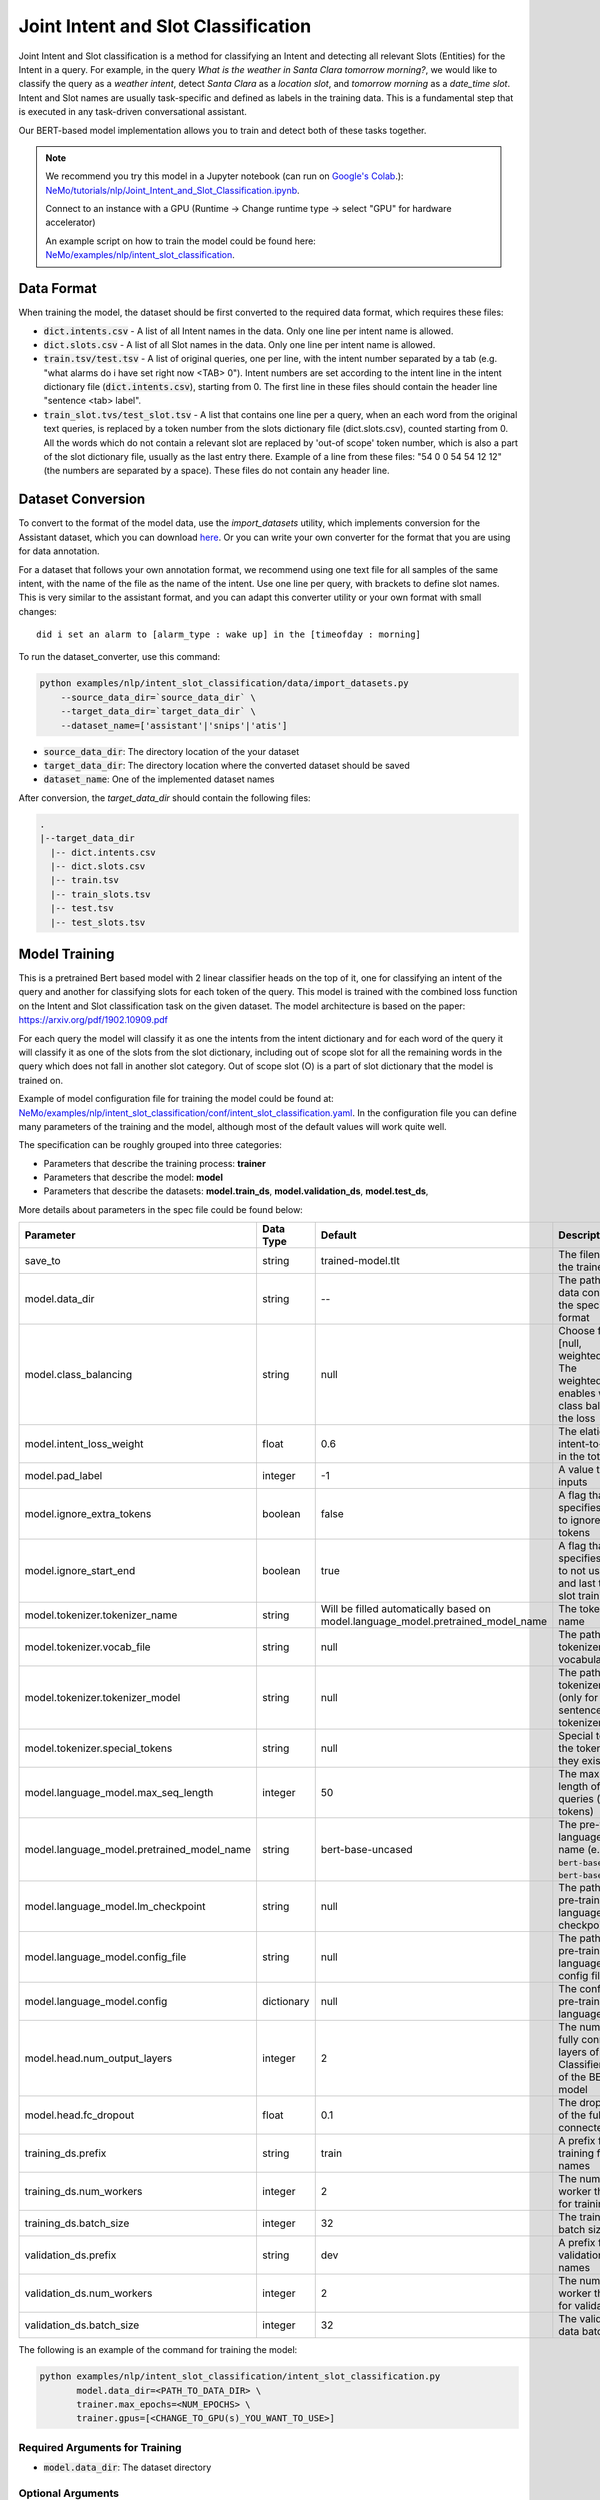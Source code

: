 .. _intent_slot:

Joint Intent and Slot Classification
====================================

Joint Intent and Slot classification is a method for classifying an Intent and detecting all
relevant Slots (Entities) for the Intent in a query.
For example, in the query `What is the weather in Santa Clara tomorrow morning?`,
we would like to classify the query as a `weather intent`, detect `Santa Clara` as a `location slot`,
and `tomorrow morning` as a `date_time slot`. Intent and Slot names are usually task-specific and
defined as labels in the training data. This is a fundamental step that is executed in any
task-driven conversational assistant.

Our BERT-based model implementation allows you to train and detect both of these tasks together.


.. note::

    We recommend you try this model in a Jupyter notebook \
    (can run on `Google's Colab <https://colab.research.google.com/notebooks/intro.ipynb>`_.): \
    `NeMo/tutorials/nlp/Joint_Intent_and_Slot_Classification.ipynb <https://github.com/NVIDIA/NeMo/blob/main/tutorials/nlp/Joint_Intent_and_Slot_Classification.ipynb>`__.

    Connect to an instance with a GPU (Runtime -> Change runtime type -> select "GPU" for hardware accelerator)

    An example script on how to train the model could be found here: `NeMo/examples/nlp/intent_slot_classification <https://github.com/NVIDIA/NeMo/tree/main/examples/nlp/intent_slot_classification>`__.


Data Format
-----------

When training the model, the dataset should be first converted to the required data format,
which requires these files:

- :code:`dict.intents.csv` - A list of all Intent names in the data. Only one line per intent name
  is allowed.
- :code:`dict.slots.csv` - A list of all Slot names in the data. Only one line per intent name
  is allowed.
- :code:`train.tsv/test.tsv` - A list of original queries, one per line, with the intent number
  separated by a tab (e.g. "what alarms do i have set right now <TAB> 0"). Intent numbers are
  set according to the intent line in the intent dictionary file (:code:`dict.intents.csv`),
  starting from 0. The first line in these files should contain the header line "sentence
  <tab> label".
- :code:`train_slot.tvs/test_slot.tsv` - A list that contains one line per a query, when an each word from the original text queries,
  is replaced by a token number from the slots dictionary file (dict.slots.csv), counted starting from 0.
  All the words which do not contain a relevant slot are replaced by 'out-of scope' token number, which is also a part of the slot dictionary file,
  usually as the last entry there. Example of a line from these files: "54 0 0 54 54 12 12" (the numbers are separated by a space).
  These files do not contain any header line.


Dataset Conversion
------------------

To convert to the format of the model data, use the `import_datasets` utility, which implements
conversion for the Assistant dataset, which you can download `here <https://github.com/xliuhw/NLU-Evaluation-Data>`_.
Or you can write your own converter for the format that you are using for data annotation.

For a dataset that follows your own annotation format, we recommend using one text file for all
samples of the same intent, with the name of the file as the name of the intent. Use one line per
query, with brackets to define slot names. This is very similar to the assistant format, and you can
adapt this converter utility or your own format with small changes:

::

    did i set an alarm to [alarm_type : wake up] in the [timeofday : morning]

To run the dataset_converter, use this command:

.. code::

    python examples/nlp/intent_slot_classification/data/import_datasets.py
        --source_data_dir=`source_data_dir` \
        --target_data_dir=`target_data_dir` \
        --dataset_name=['assistant'|'snips'|'atis']

- :code:`source_data_dir`: The directory location of the your dataset
- :code:`target_data_dir`: The directory location where the converted dataset should be saved
- :code:`dataset_name`: One of the implemented dataset names

After conversion, the `target_data_dir` should contain the following files:

.. code::

   .
   |--target_data_dir
     |-- dict.intents.csv
     |-- dict.slots.csv
     |-- train.tsv
     |-- train_slots.tsv
     |-- test.tsv
     |-- test_slots.tsv



Model Training
--------------

This is a pretrained Bert based model with 2 linear classifier heads on the top of it,
one for classifying an intent of the query and another for classifying slots for each token of the query.
This model is trained with the combined loss function on the Intent and Slot classification task on the given dataset.
The model architecture is based on the paper: https://arxiv.org/pdf/1902.10909.pdf

For each query the model will classify it as one the intents from the intent dictionary and
for each word of the query it will classify it as one of the slots from the slot dictionary, including out of scope slot
for all the remaining words in the query which does not fall in another slot category.
Out of scope slot (O) is a part of slot dictionary that the model is trained on.

Example of model configuration file for training the model could be found at: `NeMo/examples/nlp/intent_slot_classification/conf/intent_slot_classification.yaml <https://github.com/NVIDIA/NeMo/blob/main/examples/nlp/token_classification/conf/token_classification_config.yaml>`__.
In the configuration file you can define many parameters of the training and the model, although most of the default values will work quite well.

The specification can be roughly grouped into three categories:

* Parameters that describe the training process: **trainer**
* Parameters that describe the model: **model**
* Parameters that describe the datasets: **model.train_ds**, **model.validation_ds**, **model.test_ds**,

More details about parameters in the spec file could be found below:

+-------------------------------------------+-----------------+----------------------------------------------------------------------------------+--------------------------------------------------------------------------------------------------------------+
| **Parameter**                             | **Data Type**   |   **Default**                                                                    | **Description**                                                                                              |
+-------------------------------------------+-----------------+----------------------------------------------------------------------------------+--------------------------------------------------------------------------------------------------------------+
| save_to                                   | string          | trained-model.tlt                                                                | The filename of the trained model                                                                            |
+-------------------------------------------+-----------------+----------------------------------------------------------------------------------+--------------------------------------------------------------------------------------------------------------+
| model.data_dir                            | string          | --                                                                               | The path of the data converted to the specified format                                                       |
+-------------------------------------------+-----------------+----------------------------------------------------------------------------------+--------------------------------------------------------------------------------------------------------------+
| model.class_balancing                     | string          | null                                                                             | Choose from [null, weighted_loss]. The weighted_loss enables weighted class balancing of the loss            |
+-------------------------------------------+-----------------+----------------------------------------------------------------------------------+--------------------------------------------------------------------------------------------------------------+
| model.intent_loss_weight                  | float           | 0.6                                                                              | The elation of intent-to-slot loss in the total loss                                                         |
+-------------------------------------------+-----------------+----------------------------------------------------------------------------------+--------------------------------------------------------------------------------------------------------------+
| model.pad_label                           | integer         | -1                                                                               | A value to pad the inputs                                                                                    |
+-------------------------------------------+-----------------+----------------------------------------------------------------------------------+--------------------------------------------------------------------------------------------------------------+
| model.ignore_extra_tokens                 | boolean         | false                                                                            | A flag that specifies whether to ignore extra tokens                                                         |
+-------------------------------------------+-----------------+----------------------------------------------------------------------------------+--------------------------------------------------------------------------------------------------------------+
| model.ignore_start_end                    | boolean         | true                                                                             | A flag that specifies whether to not use the first and last token for slot training                          |
+-------------------------------------------+-----------------+----------------------------------------------------------------------------------+--------------------------------------------------------------------------------------------------------------+
| model.tokenizer.tokenizer_name            | string          | Will be filled automatically based on model.language_model.pretrained_model_name | The tokenizer name                                                                                           |
+-------------------------------------------+-----------------+----------------------------------------------------------------------------------+--------------------------------------------------------------------------------------------------------------+
| model.tokenizer.vocab_file                | string          | null                                                                             | The path to the tokenizer vocabulary                                                                         |
+-------------------------------------------+-----------------+----------------------------------------------------------------------------------+--------------------------------------------------------------------------------------------------------------+
| model.tokenizer.tokenizer_model           | string          | null                                                                             | The path to tokenizer model (only for the sentencepiece tokenizer)                                           |
+-------------------------------------------+-----------------+----------------------------------------------------------------------------------+--------------------------------------------------------------------------------------------------------------+
| model.tokenizer.special_tokens            | string          | null                                                                             | Special tokens for the tokenizer (if they exist)                                                             |
+-------------------------------------------+-----------------+----------------------------------------------------------------------------------+--------------------------------------------------------------------------------------------------------------+
| model.language_model.max_seq_length       | integer         | 50                                                                               | The maximum length of the input queries (in tokens)                                                          |
+-------------------------------------------+-----------------+----------------------------------------------------------------------------------+--------------------------------------------------------------------------------------------------------------+
| model.language_model.pretrained_model_name| string          | bert-base-uncased                                                                | The pre-trained language model name (e.g. ``bert-base-cased`` or ``bert-base-uncased``)                      |
+-------------------------------------------+-----------------+----------------------------------------------------------------------------------+--------------------------------------------------------------------------------------------------------------+
| model.language_model.lm_checkpoint        | string          | null                                                                             | The path to the pre-trained language-model checkpoint                                                        |
+-------------------------------------------+-----------------+----------------------------------------------------------------------------------+--------------------------------------------------------------------------------------------------------------+
| model.language_model.config_file          | string          | null                                                                             | The path to the pre-trained language-model config file                                                       |
+-------------------------------------------+-----------------+----------------------------------------------------------------------------------+--------------------------------------------------------------------------------------------------------------+
| model.language_model.config               | dictionary      | null                                                                             | The config for the pre-trained language model                                                                |
+-------------------------------------------+-----------------+----------------------------------------------------------------------------------+--------------------------------------------------------------------------------------------------------------+
| model.head.num_output_layers              | integer         | 2                                                                                | The number of fully connected layers of the Classifier on top of the BERT model                              |
+-------------------------------------------+-----------------+----------------------------------------------------------------------------------+--------------------------------------------------------------------------------------------------------------+
| model.head.fc_dropout                     | float           | 0.1                                                                              | The dropout ratio of the fully connected layers                                                              |
+-------------------------------------------+-----------------+----------------------------------------------------------------------------------+--------------------------------------------------------------------------------------------------------------+
| training_ds.prefix                        | string          | train                                                                            | A prefix for the training file names                                                                         |
+-------------------------------------------+-----------------+----------------------------------------------------------------------------------+--------------------------------------------------------------------------------------------------------------+
| training_ds.num_workers                   | integer         | 2                                                                                | The number of worker threads for training                                                                    |
+-------------------------------------------+-----------------+----------------------------------------------------------------------------------+--------------------------------------------------------------------------------------------------------------+
| training_ds.batch_size                    | integer         | 32                                                                               | The training data batch size                                                                                 |
+-------------------------------------------+-----------------+----------------------------------------------------------------------------------+--------------------------------------------------------------------------------------------------------------+
| validation_ds.prefix                      | string          | dev                                                                              | A prefix for the validation file names                                                                       |
+-------------------------------------------+-----------------+----------------------------------------------------------------------------------+--------------------------------------------------------------------------------------------------------------+
| validation_ds.num_workers                 | integer         | 2                                                                                | The number of worker threads for validation                                                                  |
+-------------------------------------------+-----------------+----------------------------------------------------------------------------------+--------------------------------------------------------------------------------------------------------------+
| validation_ds.batch_size                  | integer         | 32                                                                               | The validation data batch size                                                                               |
+-------------------------------------------+-----------------+----------------------------------------------------------------------------------+--------------------------------------------------------------------------------------------------------------+

The following is an example of the command for training the model:

.. code::

    python examples/nlp/intent_slot_classification/intent_slot_classification.py
           model.data_dir=<PATH_TO_DATA_DIR> \
           trainer.max_epochs=<NUM_EPOCHS> \
           trainer.gpus=[<CHANGE_TO_GPU(s)_YOU_WANT_TO_USE>]


Required Arguments for Training
^^^^^^^^^^^^^^^^^^^^^^^^^^^^^^^

* :code:`model.data_dir`: The dataset directory


Optional Arguments
^^^^^^^^^^^^^^^^^^

Most of the default parameters in the existing configuration file already set for good values,
but there are some parameters you may want to experiment with.

- `trainer.max_epochs`: The number of training epochs (reasonable to be between 10 to 100)
- `model.class_balancing` - value `weighted_loss` may help to train the model when there is unbalanced set of classes
- `model.intent_loss_weight` - a number between 0 to 1 that defines a weight of the intent lost versus a slot loss during training.
  A default value 0.6 gives a slight preference for the intent lose optimization.


Training Procedure
^^^^^^^^^^^^^^^^^^

At the start of evaluation, NeMo will print out a log of the experiment specification, a summary of
the training dataset, and the model architecture.

As the model starts training, you should see a progress bar per epoch.
During training, after each epoch NeMo will display accuracy metrics on the validation dataset for
every Intent and Slot separately, as well as the total accuracy.
You can expect these numbers to grow up to 50-100 epochs, depending on the size of the trained data.
Since this is a joint Intent and Slot training, usually Intent's accuracy will grow first for the initial 10-20 epochs
and after that Slot's accuracy will start improving too.

At the end of training, NeMo will save the best checkpoint  on the validation dataset at the path
specified by the experiment spec file before finishing.

.. code::

  GPU available: True, used: True
  TPU available: None, using: 0 TPU cores
  LOCAL_RANK: 0 - CUDA_VISIBLE_DEVICES: [0,1,2]
  [NeMo W 2021-01-28 14:52:19 exp_manager:299] There was no checkpoint folder at checkpoint_dir :results/checkpoints. Training from scratch.
  [NeMo I 2021-01-28 14:52:19 exp_manager:186] Experiments will be logged at results
  ...
    label                                                precision    recall       f1           support
    weather.weather (label_id: 0)                            0.00       0.00       0.00        128
    weather.temperature (label_id: 1)                        0.00       0.00       0.00          0
    weather.temperature_yes_no (label_id: 2)                 0.00       0.00       0.00          0
    weather.rainfall (label_id: 3)                           0.00       0.00       0.00          0
    weather.rainfall_yes_no (label_id: 4)                    0.00       0.00       0.00          0
    weather.snow (label_id: 5)                               0.00       0.00       0.00          0
    weather.snow_yes_no (label_id: 6)                        0.00       0.00       0.00          0
    weather.humidity (label_id: 7)                           0.00       0.00       0.00          0
    weather.humidity_yes_no (label_id: 8)                    0.00       0.00       0.00          0
    weather.windspeed (label_id: 9)                          0.00       0.00       0.00          0
    weather.sunny (label_id: 10)                             0.00       0.00       0.00          0
    weather.cloudy (label_id: 11)                            0.00       0.00       0.00          0
    weather.alert (label_id: 12)                             0.00       0.00       0.00          0
    context.weather (label_id: 13)                           0.00       0.00       0.00          0
    context.continue (label_id: 14)                          0.00       0.00       0.00          0
    context.navigation (label_id: 15)                        0.00       0.00       0.00          0
    context.rating (label_id: 16)                            0.00       0.00       0.00          0
    context.distance (label_id: 17)                          0.00       0.00       0.00          0
    -------------------
    micro avg                                                0.00       0.00       0.00        128
    macro avg                                                0.00       0.00       0.00        128
    weighted avg                                             0.00       0.00       0.00        128


Model Evaluation and Inference
------------------------------

There is no separate script for the evaluation and inference of this model in NeMo, but inside of the example file:
`examples/nlp/intent_slot_classification/intent_slot_classification.py`
after the training part is finished you can see the code that evaluates the trained model
on an evaluation test set and then an example of doing inference using a list of given queries.

For the deployment in the production environment please refer to Jarvis and TLT documentation.